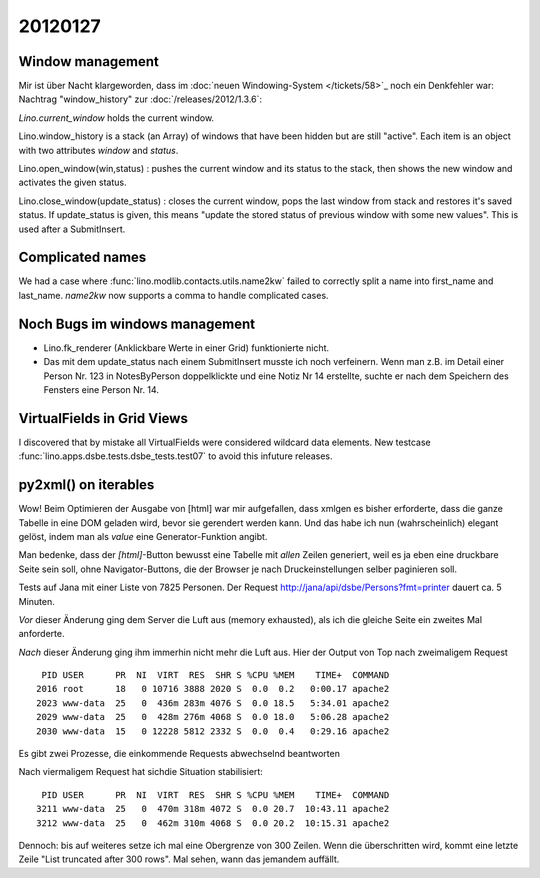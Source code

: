 20120127
========

Window management
-----------------

Mir ist über Nacht klargeworden, dass im 
:doc:`neuen Windowing-System </tickets/58>`_
noch ein Denkfehler war:
Nachtrag "window_history" zur :doc:`/releases/2012/1.3.6`:

`Lino.current_window` holds the current window.

Lino.window_history is a stack (an Array) of windows that have been hidden 
but are still "active". Each item is an object with two attributes 
`window` and `status`.

Lino.open_window(win,status) : pushes the current window and its status to the stack, 
then shows the new window and activates the given status.

Lino.close_window(update_status) : closes the current window,
pops the last window from stack and restores it's saved status. 
If update_status is given, this means "update the stored status 
of previous window with some new values". 
This is used after a SubmitInsert.


Complicated names
-----------------

We had a case where :func:`lino.modlib.contacts.utils.name2kw` 
failed to correctly split a name into first_name and last_name.
`name2kw` now supports a comma to handle complicated cases.

Noch Bugs im windows management
-------------------------------

- Lino.fk_renderer (Anklickbare Werte in einer Grid) funktionierte nicht.
- Das mit dem update_status nach einem SubmitInsert musste 
  ich noch verfeinern. Wenn man z.B. im Detail einer Person Nr. 123 
  in NotesByPerson doppelklickte und eine Notiz Nr 14 erstellte, 
  suchte er nach dem Speichern des Fensters eine Person Nr. 14.

VirtualFields in Grid Views
---------------------------

I discovered that by mistake all VirtualFields were 
considered wildcard data elements. 
New testcase :func:`lino.apps.dsbe.tests.dsbe_tests.test07` 
to avoid this infuture releases.

py2xml() on iterables
---------------------

Wow! Beim Optimieren der Ausgabe von [html] war mir aufgefallen, 
dass xmlgen es bisher erforderte, dass die ganze Tabelle in eine DOM 
geladen wird, bevor sie gerendert werden kann. Und das habe ich nun 
(wahrscheinlich) elegant gelöst, indem man als `value` eine 
Generator-Funktion angibt.

Man bedenke, dass der `[html]`-Button bewusst 
eine Tabelle mit *allen* Zeilen generiert, weil es ja 
eben eine druckbare Seite sein soll, ohne Navigator-Buttons, 
die der Browser je nach Druckeinstellungen selber paginieren 
soll.

Tests auf Jana mit einer Liste von 7825 Personen.
Der Request 
http://jana/api/dsbe/Persons?fmt=printer 
dauert ca. 5 Minuten.

*Vor* dieser Änderung ging dem Server die Luft aus 
(memory exhausted), als ich die gleiche Seite ein zweites Mal anforderte.

*Nach* dieser Änderung ging ihm immerhin nicht mehr die Luft aus.
Hier der Output von Top nach zweimaligem Request ::

   PID USER      PR  NI  VIRT  RES  SHR S %CPU %MEM    TIME+  COMMAND
  2016 root      18   0 10716 3888 2020 S  0.0  0.2   0:00.17 apache2
  2023 www-data  25   0  436m 283m 4076 S  0.0 18.5   5:34.01 apache2
  2029 www-data  25   0  428m 276m 4068 S  0.0 18.0   5:06.28 apache2
  2030 www-data  15   0 12228 5812 2332 S  0.0  0.4   0:29.16 apache2 
 
Es gibt zwei Prozesse, die einkommende Requests abwechselnd beantworten 

Nach viermaligem Request hat sichdie Situation stabilisiert::

   PID USER      PR  NI  VIRT  RES  SHR S %CPU %MEM    TIME+  COMMAND
  3211 www-data  25   0  470m 318m 4072 S  0.0 20.7  10:43.11 apache2
  3212 www-data  25   0  462m 310m 4068 S  0.0 20.2  10:15.31 apache2
 

Dennoch: bis auf weiteres setze ich mal eine Obergrenze von 300 
Zeilen. Wenn die überschritten wird, kommt eine letzte Zeile
"List truncated after 300 rows". 
Mal sehen, wann das jemandem auffällt.

